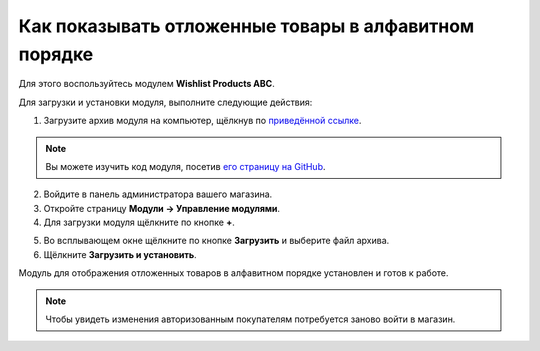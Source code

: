*****************************************************
Как показывать отложенные товары в алфавитном порядке
*****************************************************

Для этого воспользуйтесь модулем **Wishlist Products ABC**.

Для загрузки и установки модуля, выполните следующие действия:

1. Загрузите архив модуля на компьютер, щёлкнув по `приведённой ссылке <https://github.com/cscart/addon-wishlist-sort/archive/master.zip>`_.

.. note::

    Вы можете изучить код модуля, посетив `его страницу на GitHub <https://github.com/cscart/addon-wishlist-sort>`_.

2. Войдите в панель администратора вашего магазина.

3. Откройте страницу **Модули → Управление модулями**.

4. Для загрузки модуля щёлкните по кнопке **+**.

.. image:: img/addons_plus_button.png
    :align: center
    :alt: Кнопка плюс на странице модулей

5. Во всплывающем окне щёлкните по кнопке **Загрузить** и выберите файл архива.

6. Щёлкните **Загрузить и установить**.

.. image:: img/upload_and_install_addon.png
    :align: center
    :alt: Окно загрузки и установки

Модуль для отображения отложенных товаров в алфавитном порядке установлен и готов к работе.

.. image:: img/wishlist_products_abc_03.png
    :align: center
    :alt: Модуль Wishlish Products ABC

.. note::

    Чтобы увидеть изменения авторизованным покупателям потребуется заново войти в магазин.

.. image:: img/wishlist_products_abc_04.png
    :align: center
    :alt: Модуль для отображения отложенных товаров в алфавитном порядке на витрине
